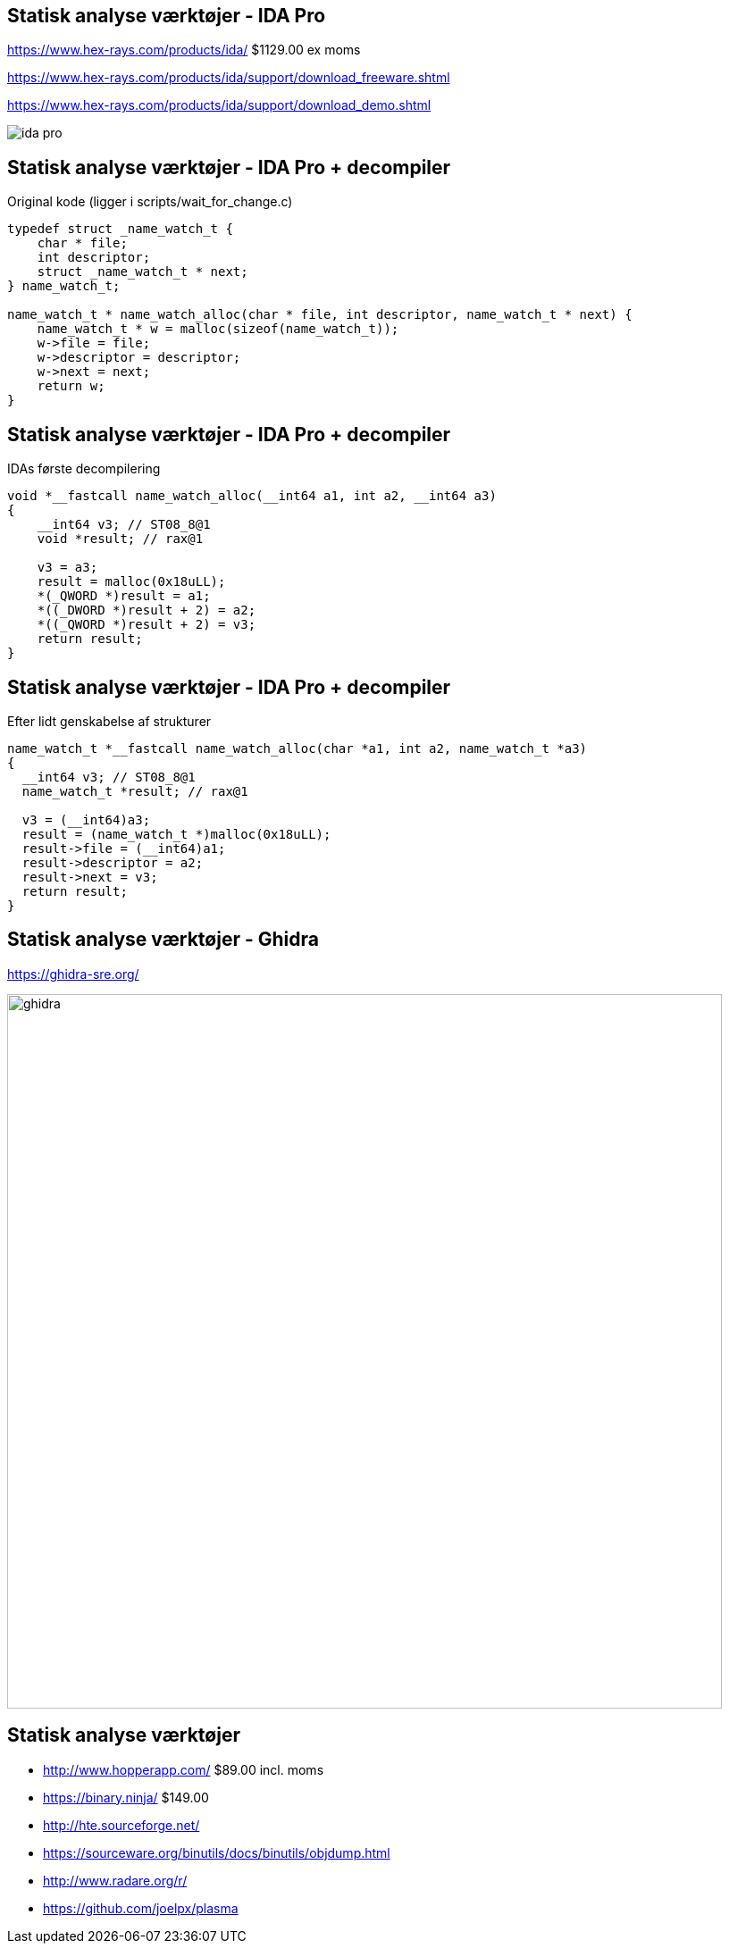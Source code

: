 Statisk analyse værktøjer - IDA Pro
-----------------------------------
https://www.hex-rays.com/products/ida/ $1129.00 ex moms

https://www.hex-rays.com/products/ida/support/download_freeware.shtml

https://www.hex-rays.com/products/ida/support/download_demo.shtml

image::../images/ida-pro.jpg[]

Statisk analyse værktøjer - IDA Pro + decompiler
------------------------------------------------
Original kode (ligger i scripts/wait_for_change.c)
[source,c]
------------------------------------------------
typedef struct _name_watch_t {
    char * file;
    int descriptor;
    struct _name_watch_t * next;
} name_watch_t;

name_watch_t * name_watch_alloc(char * file, int descriptor, name_watch_t * next) {
    name_watch_t * w = malloc(sizeof(name_watch_t));
    w->file = file;
    w->descriptor = descriptor;
    w->next = next;
    return w;
}
------------------------------------------------

Statisk analyse værktøjer - IDA Pro + decompiler
------------------------------------------------
IDAs første decompilering
[source,c]
------------------------------------------------
void *__fastcall name_watch_alloc(__int64 a1, int a2, __int64 a3) 
{
    __int64 v3; // ST08_8@1
    void *result; // rax@1
    
    v3 = a3; 
    result = malloc(0x18uLL);
    *(_QWORD *)result = a1; 
    *((_DWORD *)result + 2) = a2; 
    *((_QWORD *)result + 2) = v3;
    return result;
}
------------------------------------------------

Statisk analyse værktøjer - IDA Pro + decompiler
------------------------------------------------
Efter lidt genskabelse af strukturer
[source,c]
------------------------------------------------
name_watch_t *__fastcall name_watch_alloc(char *a1, int a2, name_watch_t *a3)
{
  __int64 v3; // ST08_8@1
  name_watch_t *result; // rax@1

  v3 = (__int64)a3;
  result = (name_watch_t *)malloc(0x18uLL);
  result->file = (__int64)a1;
  result->descriptor = a2;
  result->next = v3;
  return result;
}
------------------------------------------------

Statisk analyse værktøjer - Ghidra
----------------------------------

https://ghidra-sre.org/

image::../images/ghidra.png[width=800]

Statisk analyse værktøjer
-------------------------

* http://www.hopperapp.com/  $89.00 incl. moms
* https://binary.ninja/ $149.00
* http://hte.sourceforge.net/
* https://sourceware.org/binutils/docs/binutils/objdump.html
* http://www.radare.org/r/
* https://github.com/joelpx/plasma


